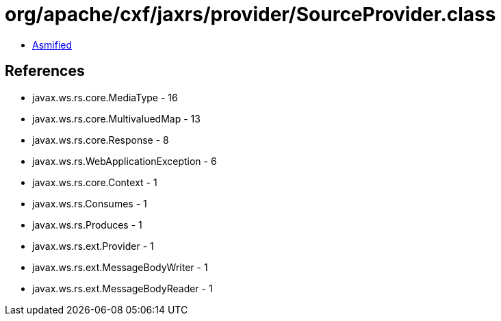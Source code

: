 = org/apache/cxf/jaxrs/provider/SourceProvider.class

 - link:SourceProvider-asmified.java[Asmified]

== References

 - javax.ws.rs.core.MediaType - 16
 - javax.ws.rs.core.MultivaluedMap - 13
 - javax.ws.rs.core.Response - 8
 - javax.ws.rs.WebApplicationException - 6
 - javax.ws.rs.core.Context - 1
 - javax.ws.rs.Consumes - 1
 - javax.ws.rs.Produces - 1
 - javax.ws.rs.ext.Provider - 1
 - javax.ws.rs.ext.MessageBodyWriter - 1
 - javax.ws.rs.ext.MessageBodyReader - 1
